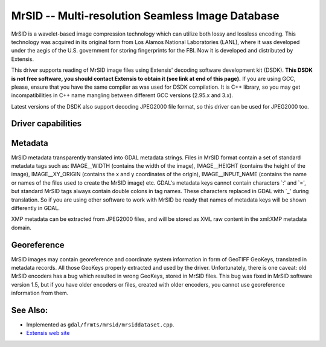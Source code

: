 .. _raster.mrsid:

================================================================================
MrSID -- Multi-resolution Seamless Image Database
================================================================================

.. shortname:: MrSID

MrSID is a wavelet-based image compression technology which can utilize
both lossy and lossless encoding. This technology was acquired in its
original form from Los Alamos National Laboratories (LANL), where it was
developed under the aegis of the U.S. government for storing
fingerprints for the FBI. Now it is developed and distributed by
Extensis.

This driver supports reading of MrSID image files using Extensis'
decoding software development kit (DSDK). **This DSDK is not free
software, you should contact Extensis to obtain it (see link at end of
this page).** If you are using GCC, please, ensure that you have the
same compiler as was used for DSDK compilation. It is C++ library, so
you may get incompatibilities in C++ name mangling between different GCC
versions (2.95.x and 3.x).

Latest versions of the DSDK also support decoding JPEG2000 file format,
so this driver can be used for JPEG2000 too.

Driver capabilities
-------------------

.. supports_georeferencing::

.. supports_virtualio::

Metadata
--------

MrSID metadata transparently translated into GDAL metadata strings.
Files in MrSID format contain a set of standard metadata tags such as:
IMAGE__WIDTH (contains the width of the image), IMAGE__HEIGHT (contains
the height of the image), IMAGE__XY_ORIGIN (contains the x and y
coordinates of the origin), IMAGE__INPUT_NAME (contains the name or
names of the files used to create the MrSID image) etc. GDAL's metadata
keys cannot contain characters \`:' and \`=', but standard MrSID tags
always contain double colons in tag names. These characters replaced in
GDAL with \`_' during translation. So if you are using other software to
work with MrSID be ready that names of metadata keys will be shown
differently in GDAL.

XMP metadata can be extracted from JPEG2000
files, and will be stored as XML raw content in the xml:XMP metadata
domain.

Georeference
------------

MrSID images may contain georeference and coordinate system information
in form of GeoTIFF GeoKeys, translated in metadata records. All those
GeoKeys properly extracted and used by the driver. Unfortunately, there
is one caveat: old MrSID encoders has a bug which resulted in wrong
GeoKeys, stored in MrSID files. This bug was fixed in MrSID software
version 1.5, but if you have older encoders or files, created with older
encoders, you cannot use georeference information from them.

See Also:
---------

-  Implemented as ``gdal/frmts/mrsid/mrsiddataset.cpp``.
-  `Extensis web site <http://www.extensis.com/support/developers>`__
